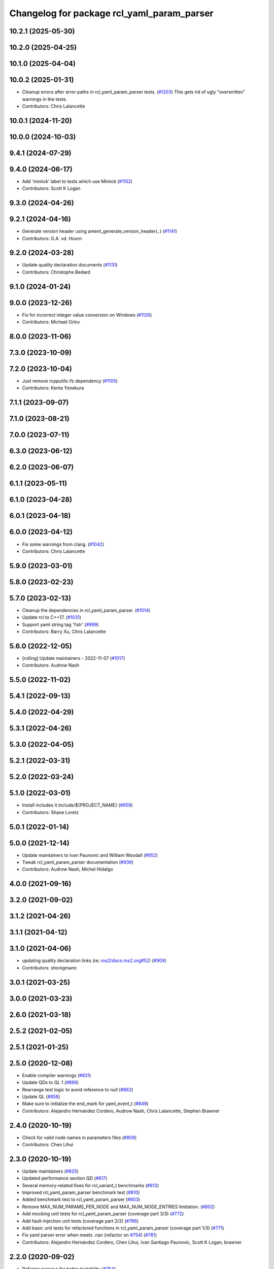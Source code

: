 ^^^^^^^^^^^^^^^^^^^^^^^^^^^^^^^^^^^^^^^^^^^
Changelog for package rcl_yaml_param_parser
^^^^^^^^^^^^^^^^^^^^^^^^^^^^^^^^^^^^^^^^^^^

10.2.1 (2025-05-30)
-------------------

10.2.0 (2025-04-25)
-------------------

10.1.0 (2025-04-04)
-------------------

10.0.2 (2025-01-31)
-------------------
* Cleanup errors after error paths in rcl_yaml_param_parser tests. (`#1203 <https://github.com/ros2/rcl/issues/1203>`_)
  This gets rid of ugly "overwritten" warnings in the tests.
* Contributors: Chris Lalancette

10.0.1 (2024-11-20)
-------------------

10.0.0 (2024-10-03)
-------------------

9.4.1 (2024-07-29)
------------------

9.4.0 (2024-06-17)
------------------
* Add 'mimick' label to tests which use Mimick (`#1152 <https://github.com/ros2/rcl/issues/1152>`_)
* Contributors: Scott K Logan

9.3.0 (2024-04-26)
------------------

9.2.1 (2024-04-16)
------------------
* Generate version header using ament_generate_version_header(..) (`#1141 <https://github.com/ros2/rcl/issues/1141>`_)
* Contributors: G.A. vd. Hoorn

9.2.0 (2024-03-28)
------------------
* Update quality declaration documents (`#1131 <https://github.com/ros2/rcl/issues/1131>`_)
* Contributors: Christophe Bedard

9.1.0 (2024-01-24)
------------------

9.0.0 (2023-12-26)
------------------
* Fix for incorrect integer value conversion on Windows (`#1126 <https://github.com/ros2/rcl/issues/1126>`_)
* Contributors: Michael Orlov

8.0.0 (2023-11-06)
------------------

7.3.0 (2023-10-09)
------------------

7.2.0 (2023-10-04)
------------------
* Just remove rcpputils::fs dependency (`#1105 <https://github.com/ros2/rcl/issues/1105>`_)
* Contributors: Kenta Yonekura

7.1.1 (2023-09-07)
------------------

7.1.0 (2023-08-21)
------------------

7.0.0 (2023-07-11)
------------------

6.3.0 (2023-06-12)
------------------

6.2.0 (2023-06-07)
------------------

6.1.1 (2023-05-11)
------------------

6.1.0 (2023-04-28)
------------------

6.0.1 (2023-04-18)
------------------

6.0.0 (2023-04-12)
------------------
* Fix some warnings from clang. (`#1042 <https://github.com/ros2/rcl/issues/1042>`_)
* Contributors: Chris Lalancette

5.9.0 (2023-03-01)
------------------

5.8.0 (2023-02-23)
------------------

5.7.0 (2023-02-13)
------------------
* Cleanup the dependencies in rcl_yaml_param_parser. (`#1014 <https://github.com/ros2/rcl/issues/1014>`_)
* Update rcl to C++17. (`#1031 <https://github.com/ros2/rcl/issues/1031>`_)
* Support yaml string tag '!!str' (`#999 <https://github.com/ros2/rcl/issues/999>`_)
* Contributors: Barry Xu, Chris Lalancette

5.6.0 (2022-12-05)
------------------
* [rolling] Update maintainers - 2022-11-07 (`#1017 <https://github.com/ros2/rcl/issues/1017>`_)
* Contributors: Audrow Nash

5.5.0 (2022-11-02)
------------------

5.4.1 (2022-09-13)
------------------

5.4.0 (2022-04-29)
------------------

5.3.1 (2022-04-26)
------------------

5.3.0 (2022-04-05)
------------------

5.2.1 (2022-03-31)
------------------

5.2.0 (2022-03-24)
------------------

5.1.0 (2022-03-01)
------------------
* Install includes it include/${PROJECT_NAME} (`#959 <https://github.com/ros2/rcl/issues/959>`_)
* Contributors: Shane Loretz

5.0.1 (2022-01-14)
------------------

5.0.0 (2021-12-14)
------------------
* Update maintainers to Ivan Paunovic and William Woodall (`#952 <https://github.com/ros2/rcl/issues/952>`_)
* Tweak rcl_yaml_param_parser documentation (`#939 <https://github.com/ros2/rcl/issues/939>`_)
* Contributors: Audrow Nash, Michel Hidalgo

4.0.0 (2021-09-16)
------------------

3.2.0 (2021-09-02)
------------------

3.1.2 (2021-04-26)
------------------

3.1.1 (2021-04-12)
------------------

3.1.0 (2021-04-06)
------------------
* updating quality declaration links (re: `ros2/docs.ros2.org#52 <https://github.com/ros2/docs.ros2.org/issues/52>`_) (`#909 <https://github.com/ros2/rcl/issues/909>`_)
* Contributors: shonigmann

3.0.1 (2021-03-25)
------------------

3.0.0 (2021-03-23)
------------------

2.6.0 (2021-03-18)
------------------

2.5.2 (2021-02-05)
------------------

2.5.1 (2021-01-25)
------------------

2.5.0 (2020-12-08)
------------------
* Enable compiler warnings (`#831 <https://github.com/ros2/rcl/issues/831>`_)
* Update QDs to QL 1 (`#866 <https://github.com/ros2/rcl/issues/866>`_)
* Rearrange test logic to avoid reference to null (`#862 <https://github.com/ros2/rcl/issues/862>`_)
* Update QL (`#858 <https://github.com/ros2/rcl/issues/858>`_)
* Make sure to initialize the end_mark for yaml_event_t (`#849 <https://github.com/ros2/rcl/issues/849>`_)
* Contributors: Alejandro Hernández Cordero, Audrow Nash, Chris Lalancette, Stephen Brawner

2.4.0 (2020-10-19)
------------------
* Check for valid node names in parameters files (`#809 <https://github.com/ros2/rcl/issues/809>`_)
* Contributors: Chen Lihui

2.3.0 (2020-10-19)
------------------
* Update maintainers (`#825 <https://github.com/ros2/rcl/issues/825>`_)
* Updated performance section QD (`#817 <https://github.com/ros2/rcl/issues/817>`_)
* Several memory-related fixes for rcl_variant_t benchmarks (`#813 <https://github.com/ros2/rcl/issues/813>`_)
* Improved rcl_yaml_param_parser benchmark test (`#810 <https://github.com/ros2/rcl/issues/810>`_)
* Added benchmark test to rcl_yaml_param_parser (`#803 <https://github.com/ros2/rcl/issues/803>`_)
* Remove MAX_NUM_PARAMS_PER_NODE and MAX_NUM_NODE_ENTRIES limitation. (`#802 <https://github.com/ros2/rcl/issues/802>`_)
* Add mocking unit tests for rcl_yaml_param_parser (coverage part 3/3) (`#772 <https://github.com/ros2/rcl/issues/772>`_)
* Add fault-injection unit tests (coverage part 2/3) (`#766 <https://github.com/ros2/rcl/issues/766>`_)
* Add basic unit tests for refactored functions in rcl_yaml_param_parser (coverage part 1/3) (`#771 <https://github.com/ros2/rcl/issues/771>`_)
* Fix yaml parser error when meets .nan (refactor on `#754 <https://github.com/ros2/rcl/issues/754>`_) (`#781 <https://github.com/ros2/rcl/issues/781>`_)
* Contributors: Alejandro Hernández Cordero, Chen Lihui, Ivan Santiago Paunovic, Scott K Logan, brawner

2.2.0 (2020-09-02)
------------------
* Refactor parser.c for better testability (`#754 <https://github.com/ros2/rcl/issues/754>`_)
* Don't overwrite cur_ns pointer if reallocation fails (`#780 <https://github.com/ros2/rcl/issues/780>`_)
* Fix mem leaks in unit test from 776 (`#779 <https://github.com/ros2/rcl/issues/779>`_)
* Fix rcl_parse_yaml_file() error handling. (`#776 <https://github.com/ros2/rcl/issues/776>`_)
* Don't overwrite string_array pointer on reallocation failure (`#775 <https://github.com/ros2/rcl/issues/775>`_)
* Set yaml_variant values to NULL on finalization (`#765 <https://github.com/ros2/rcl/issues/765>`_)
* Remove debugging statements. (`#755 <https://github.com/ros2/rcl/issues/755>`_)
* Contributors: Michel Hidalgo, brawner, tomoya

2.1.0 (2020-07-22)
------------------
* Removed doxygen warnings (`#712 <https://github.com/ros2/rcl/issues/712>`_)
* Contributors: Alejandro Hernández Cordero

2.0.0 (2020-07-09)
------------------
* Update quality declaration and coverage (`#674 <https://github.com/ros2/rcl/issues/674>`_)
* Contributors: Alejandro Hernández Cordero

1.2.0 (2020-06-18)
------------------

1.1.5 (2020-06-03)
------------------

1.1.4 (2020-06-02)
------------------

1.1.3 (2020-06-01)
------------------
* Add Security Vulnerability Policy pointing to REP-2006 (`#661 <https://github.com/ros2/rcl/issues/661>`_)
* Contributors: Chris Lalancette

1.1.2 (2020-05-28)
------------------

1.1.1 (2020-05-26)
------------------
* Increase rcl_yaml_param_parser test coverage (`#656 <https://github.com/ros2/rcl/issues/656>`_)
* Contributors: Stephen Brawner

1.1.0 (2020-05-22)
------------------
* Update Quality Declaration for 1.0 (`#647 <https://github.com/ros2/rcl/issues/647>`_)
* Contributors: brawner

1.0.0 (2020-05-12)
------------------

0.9.1 (2020-05-08)
------------------
* Included features (`#644 <https://github.com/ros2/rcl/issues/644>`_)
* Quality Declarations for rcl_action, rcl_lifecycle, yaml_parser (`#641 <https://github.com/ros2/rcl/issues/641>`_)
* Contributors: Alejandro Hernández Cordero, brawner

0.9.0 (2020-04-29)
------------------
* Added rcl yaml param parser doxyfile (`#634 <https://github.com/ros2/rcl/issues/634>`_)
* Fixed rcl_yaml_param_parser package description (`#637 <https://github.com/ros2/rcl/issues/637>`_)
* Fix usage to not expose underlying yaml (`#630 <https://github.com/ros2/rcl/issues/630>`_)
* Export targets in a addition to include directories / libraries (`#621 <https://github.com/ros2/rcl/issues/621>`_)
* Remove usage of undefined CMake variable (`#620 <https://github.com/ros2/rcl/issues/620>`_)
* Fix memory leaks (`#564 <https://github.com/ros2/rcl/issues/564>`_)
* Code style only: wrap after open parenthesis if not in one line (`#565 <https://github.com/ros2/rcl/issues/565>`_)
* Contributors: Alejandro Hernández Cordero, Dirk Thomas, y-okumura-isp

0.8.3 (2019-11-08)
------------------

0.8.2 (2019-10-23)
------------------
* Specify test working directory (`#529 <https://github.com/ros2/rcl/issues/529>`_)
* Remove the maximum string size. (`#524 <https://github.com/ros2/rcl/issues/524>`_)
* Contributors: Chris Lalancette, Dan Rose

0.8.1 (2019-10-08)
------------------

0.8.0 (2019-09-26)
------------------
* Enable incremental parameter yaml file parsing. (`#507 <https://github.com/ros2/rcl/issues/507>`_)
* Support parameter overrides and remap rules flags on command line (`#483 <https://github.com/ros2/rcl/issues/483>`_)
* Increase MAX_STRING_SIZE (`#487 <https://github.com/ros2/rcl/issues/487>`_)
* include actual size in error message (`#490 <https://github.com/ros2/rcl/issues/490>`_)
* Avoid C4703 error on UWP (`#282 <https://github.com/ros2/rcl/issues/282>`_)
* [YAML Parser] Support parameter value parsing (`#471 <https://github.com/ros2/rcl/issues/471>`_)
* [YAML Parser] Depend on rcutils only (`#470 <https://github.com/ros2/rcl/issues/470>`_)
* Accept quoted int or float values as strings (`#464 <https://github.com/ros2/rcl/issues/464>`_)
* Fix memory corruption when maximum number of parameters is exceeded (`#456 <https://github.com/ros2/rcl/issues/456>`_)
* Contributors: Dirk Thomas, Esteve Fernandez, Jacob Perron, Michel Hidalgo, hyunseok-yang, ivanpauno

0.7.4 (2019-05-29)
------------------
* Allow empty strings if they are quoted. (`#450 <https://github.com/ros2/rcl/issues/450>`_)
* Contributors: Ralf Anton Beier

0.7.3 (2019-05-20)
------------------

0.7.2 (2019-05-08)
------------------

0.7.1 (2019-04-29)
------------------

0.7.0 (2019-04-14)
------------------
* Corrected bool reading from yaml files. (`#415 <https://github.com/ros2/rcl/issues/415>`_)
* Added launch along with launch_testing as test dependencies. (`#393 <https://github.com/ros2/rcl/issues/393>`_)
* Set symbol visibility to hidden for rcl. (`#391 <https://github.com/ros2/rcl/issues/391>`_)
* Contributors: Michel Hidalgo, Sachin Suresh Bhat, ivanpauno

0.6.4 (2019-01-11)
------------------

0.6.3 (2018-12-13)
------------------

0.6.2 (2018-12-13)
------------------

0.6.1 (2018-12-07)
------------------
* No changes.

0.6.0 (2018-11-16)
------------------
* Updated to use new error handling API from rcutils (`#314 <https://github.com/ros2/rcl/issues/314>`_)
* Fixed FQN=//node_name when ns is / (`#299 <https://github.com/ros2/rcl/issues/299>`_)
* Fixed documentation issues (`#288 <https://github.com/ros2/rcl/issues/288>`_)
* Fixed to deallocate ret_val to avoid memory leak (`#278 <https://github.com/ros2/rcl/issues/278>`_)
* Contributors: Chris Ye, William Woodall, dhood

0.5.0 (2018-06-25)
------------------
* Added functions to parse YAML parameter files. (`#235 <https://github.com/ros2/rcl/issues/235>`_)
* Contributors: Shane Loretz, William Woodall, anup-pem, dhood
